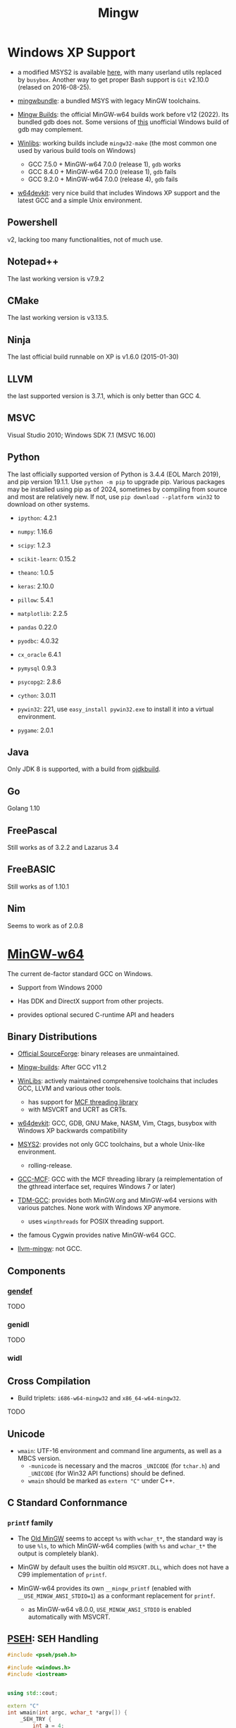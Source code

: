 #+title: Mingw

* Windows XP Support

- a modified MSYS2 is available [[https://archive.org/details/msys2xp][here]], with many userland utils replaced by =busybox=. Another way to get proper Bash support
  is =Git= v2.10.0 (relased on 2016-08-25).

- [[https://sourceforge.net/projects/mingwbundle/][mingwbundle]]: a bundled MSYS with legacy MinGW toolchains.

- [[https://github.com/niXman/mingw-builds-binaries/releases][Mingw Builds]]: the official MinGW-w64 builds work before v12 (2022). Its bundled gdb
  does not. Some versions of [[https://github.com/ssbssa/gdb][this]] unofficial Windows build of gdb may
  complement.

- [[https://github.com/brechtsanders/winlibs_mingw][Winlibs]]: working builds include =mingw32-make= (the most common one used by various
  build tools on Windows)
  + GCC 7.5.0 + MinGW-w64 7.0.0 (release 1), =gdb= works
  + GCC 8.4.0 + MinGW-w64 7.0.0 (release 1), =gdb= fails
  + GCC 9.2.0 + MinGW-w64 7.0.0 (release 4), =gdb= fails

- [[https://github.com/skeeto/w64devkit][w64devkit]]: very nice build that includes Windows XP support and the latest GCC
  and a simple Unix environment.

** Powershell

v2, lacking too many functionalities, not of much use.

** Notepad++

The last working version is v7.9.2

** CMake

The last working version is v3.13.5.

** Ninja

The last official build runnable on XP is v1.6.0 (2015-01-30)

** LLVM

the last supported version is 3.7.1, which is only better than GCC 4.

** MSVC

Visual Studio 2010; Windows SDK 7.1 (MSVC 16.00)

** Python

The last officially supported version of Python is 3.4.4 (EOL March 2019), and pip version 19.1.1.
Use =python -m pip= to upgrade pip.
Various packages may be installed using pip as of 2024, sometimes by compiling
from source
and most are relatively new. If not, use =pip download --platform win32= to
download on other systems.

- =ipython=: 4.2.1

- =numpy=: 1.16.6

- =scipy=: 1.2.3

- =scikit-learn=: 0.15.2

- =theano=: 1.0.5

- =keras=: 2.10.0

- =pillow=: 5.4.1

- =matplotlib=: 2.2.5

- =pandas= 0.22.0

- =pyodbc=: 4.0.32

- =cx_oracle= 6.4.1

- =pymysql= 0.9.3

- =psycopg2=: 2.8.6

- =cython=: 3.0.11

- =pywin32=: 221, use =easy_install pywin32.exe= to install it into a virtual environment.

- =pygame=: 2.0.1

** Java

Only JDK 8 is supported, with a build from [[https://github.com/ojdkbuild/ojdkbuild/releases][ojdkbuild]].

** Go

Golang 1.10

** FreePascal

Still works as of 3.2.2 and Lazarus 3.4

** FreeBASIC

Still works as of 1.10.1

** Nim

Seems to work as of 2.0.8

* [[https://www.mingw-w64.org/][MinGW-w64]]

The current de-factor standard GCC on Windows.

- Support from Windows 2000

- Has DDK and DirectX support from other projects.

- provides optional secured C-runtime API and headers

** Binary Distributions

- [[https://sourceforge.net/projects/mingw-w64/][Official SourceForge]]: binary releases are unmaintained.

- [[https://github.com/niXman/mingw-builds-binaries][Mingw-builds]]: After GCC v11.2

- [[https://winlibs.com/][WinLibs]]: actively maintained comprehensive toolchains that includes GCC, LLVM
  and various other tools.
  + has support for [[https://github.com/lhmouse/mcfgthread/][MCF threading library]]
  + with MSVCRT and UCRT as CRTs.

- [[https://github.com/skeeto/w64devkit][w64devkit]]: GCC, GDB, GNU Make, NASM, Vim, Ctags, busybox with Windows XP
  backwards compatibility

- [[https://www.msys2.org/][MSYS2]]: provides not only GCC toolchains, but a whole Unix-like environment.
  + rolling-release.

- [[https://gcc-mcf.lhmouse.com/][GCC-MCF]]: GCC with the MCF threading library (a reimplementation of the gthread
  interface set, requires Windows 7 or later)

- [[https://jmeubank.github.io/tdm-gcc/][TDM-GCC]]: provides both MinGW.org and MinGW-w64 versions with various patches.
   None work with Windows XP anymore.
   + uses =winpthreads= for POSIX threading support.

- the famous Cygwin provides native MinGW-w64 GCC.

- [[https://github.com/mstorsjo/llvm-mingw][llvm-mingw]]: not GCC.

** Components

*** [[https://sourceforge.net/p/mingw-w64/wiki2/gendef/][gendef]]

TODO

*** genidl

TODO

*** widl


** Cross Compilation

- Build triplets: =i686-w64-mingw32= and =x86_64-w64-mingw32=.

TODO

** Unicode

- =wmain=: UTF-16 environment and command line arguments, as well as a MBCS version.
  +  =-municode= is necessary and the macros =_UNICODE= (for =tchar.h=) and =_UNICODE= (for Win32 API functions) should be defined.
  + =wmain= should be marked as =extern "C"= under C++.

** C Standard Confornmance

*** =printf= family

- The [[https://mingw.osdn.io/][Old MinGW]] seems to accept =%s= with =wchar_t*=, the standard way
  is to use =%ls=, to which MinGW-w64 complies (with =%s= and =wchar_t*=
  the output is completely blank).

- MinGW by default uses the builtin old =MSVCRT.DLL=, which does not have a C99
  implementation of =printf=.

- MinGW-w64 provides its own =__mingw_printf= (enabled with
  =__USE_MINGW_ANSI_STDIO=1=) as a conformant replacement for =printf=.
  + as MinGW-w64 v8.0.0, =USE_MINGW_ANSI_STDIO= is enabled automatically with MSVCRT.

** [[https://reactos.org/wiki/PSEH][PSEH]]: SEH Handling

#+begin_src cpp
#include <pseh/pseh.h>

#include <windows.h>
#include <iostream>


using std::cout;

extern "C"
int wmain(int argc, wchar_t *argv[]) {
    _SEH_TRY {
        int a = 4;
        int b = a / 0;
    }
    _SEH_HANDLE {
        std::cout << "divied by zero: " << std::hex << _SEH_GetExceptionCode() << '\n';
    }
    _SEH_END;

    return 0;
}
#+end_src

*** =__try1=

Sorta works, but limited

[[https://sourceforge.net/p/mingw-w64/mailman/message/35219710/][Report on __try1 and SEH]]

[[http://www.programmingunlimited.net/siteexec/content.cgi?page=mingw-seh][SEH and MinGW]]
